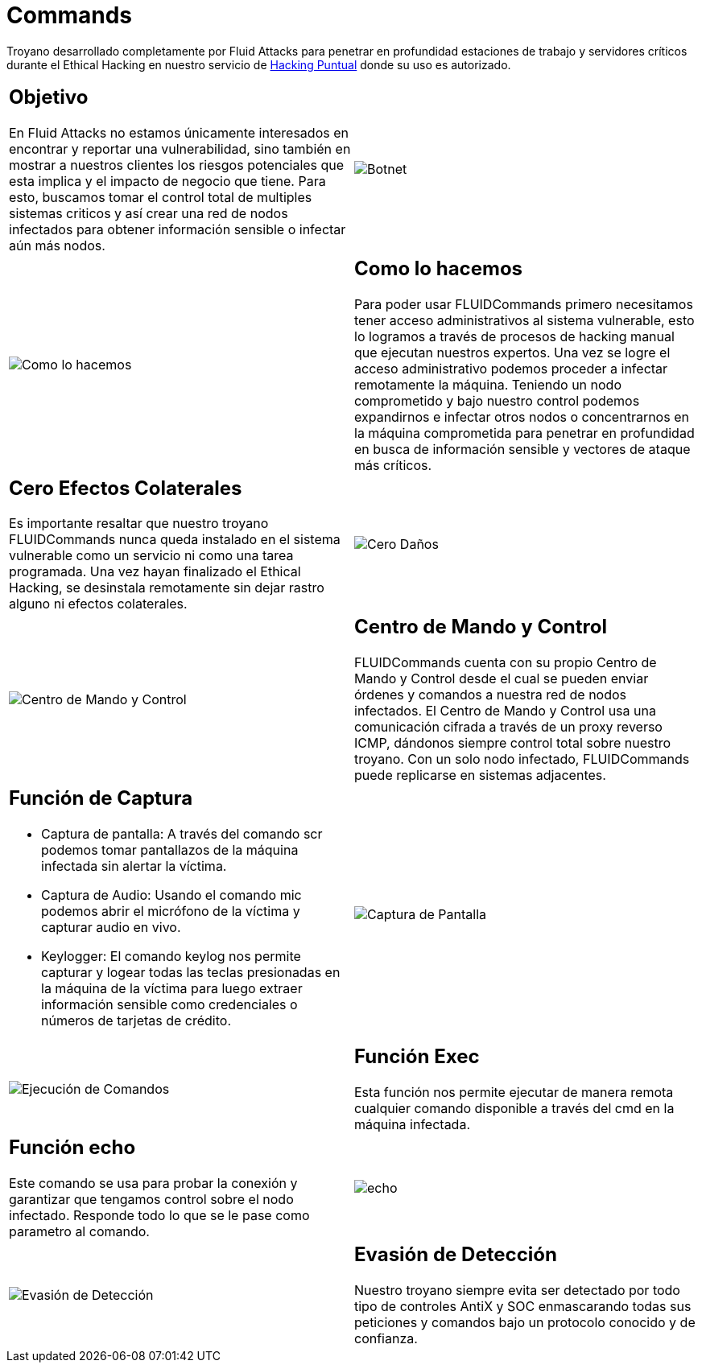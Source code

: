 :slug: productos/commands/
:category: productos
:description: Commands es un producto de tipo troyano con command & control utilizado para realizar Ethical Hacking ofensivo en equipos críticos. Busca tomar control total de múltiples sistemas críticos para crear una red de nodos infectados que pueda ser controlada desde un centro de mando y control.
:keywords: Fluid Attacks, Productos, Commands, Seguridad, Pentesting, Aplicaciones.
:translate: products/commands/

= Commands

Troyano desarrollado completamente por +Fluid Attacks+
para penetrar en profundidad estaciones de trabajo
y servidores críticos durante el Ethical Hacking
en nuestro servicio de [button]#link:../../servicios/hacking-puntual/[Hacking Puntual]#
donde su uso es autorizado.

[role="integrates tb-alt"]
[cols=2, frame="none"]
|====
a|== Objetivo

En Fluid Attacks no estamos únicamente interesados en encontrar
y reportar una vulnerabilidad, sino también en mostrar a nuestros clientes
los riesgos potenciales que esta implica
y el impacto de negocio que tiene.
Para esto, buscamos tomar el control total de multiples sistemas criticos
y así crear una red de nodos infectados
para obtener información sensible o infectar aún más nodos.
a|image::botnet.png[Botnet]

a|image::how-its-done.png[Como lo hacemos]
a|== Como lo hacemos

Para poder usar +FLUIDCommands+
primero necesitamos tener acceso administrativos al sistema vulnerable,
esto lo logramos a través de procesos de hacking manual
que ejecutan nuestros expertos.
Una vez se logre el acceso administrativo
podemos proceder a infectar remotamente la máquina.
Teniendo un nodo comprometido y bajo nuestro control
podemos expandirnos e infectar otros nodos
o concentrarnos en la máquina comprometida
para penetrar en profundidad en busca de información sensible
y vectores de ataque más críticos.

a|== Cero Efectos Colaterales

Es importante resaltar que nuestro troyano +FLUIDCommands+
nunca queda instalado en el sistema vulnerable
como un servicio ni como una tarea programada.
Una vez hayan finalizado el Ethical Hacking,
se desinstala remotamente
sin dejar rastro alguno ni efectos colaterales.
a|image::no-traces.png[Cero Daños, cero rastros]

a|image::command-control.png[Centro de Mando y Control]
a|== Centro de Mando y Control

+FLUIDCommands+ cuenta con su propio Centro de Mando y Control
desde el cual se pueden enviar órdenes y comandos
a nuestra red de nodos infectados.
El Centro de Mando y Control usa una comunicación cifrada
a través de un proxy reverso ICMP,
dándonos siempre control total sobre nuestro troyano.
Con un solo nodo infectado,
+FLUIDCommands+ puede replicarse en sistemas adjacentes.

a|== Función de Captura

* Captura de pantalla: A través del comando +scr+ podemos tomar pantallazos
de la máquina infectada sin alertar la víctima.
* Captura de Audio: Usando el comando +mic+ podemos abrir el micrófono
de la víctima y capturar audio en vivo.
* +Keylogger+: El comando +keylog+ nos permite capturar y +logear+ todas
las teclas presionadas en la máquina de la víctima
para luego extraer información sensible como credenciales
o números de tarjetas de crédito.
a|image::scrshot-min.png[Captura de Pantalla]

a|image::exec.png[Ejecución de Comandos]
a|== Función Exec

Esta función nos permite ejecutar de manera remota cualquier comando disponible
a través del +cmd+ en la máquina infectada.


a|== Función echo

Este comando se usa para probar la conexión
y garantizar que tengamos control sobre el nodo infectado.
Responde todo lo que se le pase como parametro al comando.
a|image::echo.png[echo]

a|image::av-evasion.png[Evasión de Detección]
a|== Evasión de Detección

Nuestro troyano siempre evita ser detectado
por todo tipo de controles
+AntiX+ y +SOC+
enmascarando todas sus peticiones y comandos
bajo un protocolo conocido y de confianza.

|====
